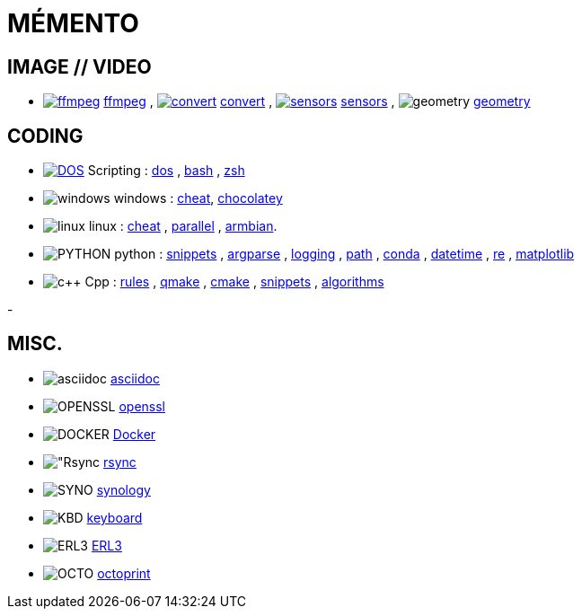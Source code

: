 # MÉMENTO

## IMAGE // VIDEO
- image:image/icon_ffmpeg.svg["ffmpeg",link="image/ffmpeg.adoc"] link:image/ffmpeg.adoc[ffmpeg]
, image:image/icon_magick.svg["convert",link="image/convert.adoc"] link:image/convert.adoc[convert]
, image:image/icon_sensor.svg["sensors",link="image/sensors.adoc"] link:image/sensors.adoc[sensors]
, image:math/icon_geometry.svg["geometry"] link:math/geometry.adoc[geometry]

## CODING
- image:coding/batch/icon_dos.svg["DOS",link="coding/batch/dos.adoc"] Scripting
: link:coding/batch/dos.adoc[dos]
, link:coding/batch/bash.adoc[bash]
, link:coding/batch/zsh.adoc[zsh]
- image:coding/windows/icon_windows.svg["windows"] windows : link:coding/windows/windows_cheat.adoc[cheat], link:coding/windows/chocolatey/chocolatey.adoc[chocolatey]
- image:coding/linux/icon_linux.svg["linux"] linux
: link:coding/linux/linux_cheat.adoc[cheat]
, link:coding/linux/parallel.adoc[parallel]
, link:coding/linux/armbian.adoc[armbian].

- image:coding/python/icon_python.svg["PYTHON"] python
: link:coding/python/snippets.adoc[snippets]
, link:coding/python/argparse.adoc[argparse]
, link:coding/python/logging.adoc[logging]
, link:coding/python/path.adoc[path]
, link:coding/python/conda.adoc[conda]
, link:coding/python/datetime.adoc[datetime]
, link:coding/python/re.adoc[re]
, link:coding/python/matplotlib.adoc[matplotlib]
//, link:coding/python/vcvarsall.adoc[vcvarsall]

- image:coding/cpp/icon_cpp.svg["c++"] Cpp
: link:coding/cpp/rules.adoc[rules]
, link:coding/cpp/qmake.adoc[qmake]
, link:coding/cpp/cmake.adoc[cmake]
, link:coding/cpp/snippets.adoc[snippets]
, link:coding/cpp/algorithm.adoc[algorithms]

-

## MISC.
- image:misc/asciidoc/icon_asciidoc.svg["asciidoc"] link:misc/asciidoc/README.adoc[asciidoc]
- image:misc/icon_openssl.svg["OPENSSL"] link:misc/openssl.adoc[openssl]
- image:misc/icon_docker.svg["DOCKER"] link:misc/docker.adoc[Docker]
- image:misc/icon_rsync.svg["Rsync] link:misc/rsync.adoc[rsync]
- image:misc/icon_synology.svg["SYNO"] link:misc/synology.adoc[synology]
- image:misc/icon_key.svg["KBD"] link:misc/us_keyboard.adoc[keyboard]
- image:misc/icon_erl3.svg["ERL3"] link:misc/erl3.adoc[ERL3]
- image:misc/icon_octoprint.svg["OCTO"] link:misc/octoprint.adoc[octoprint]
